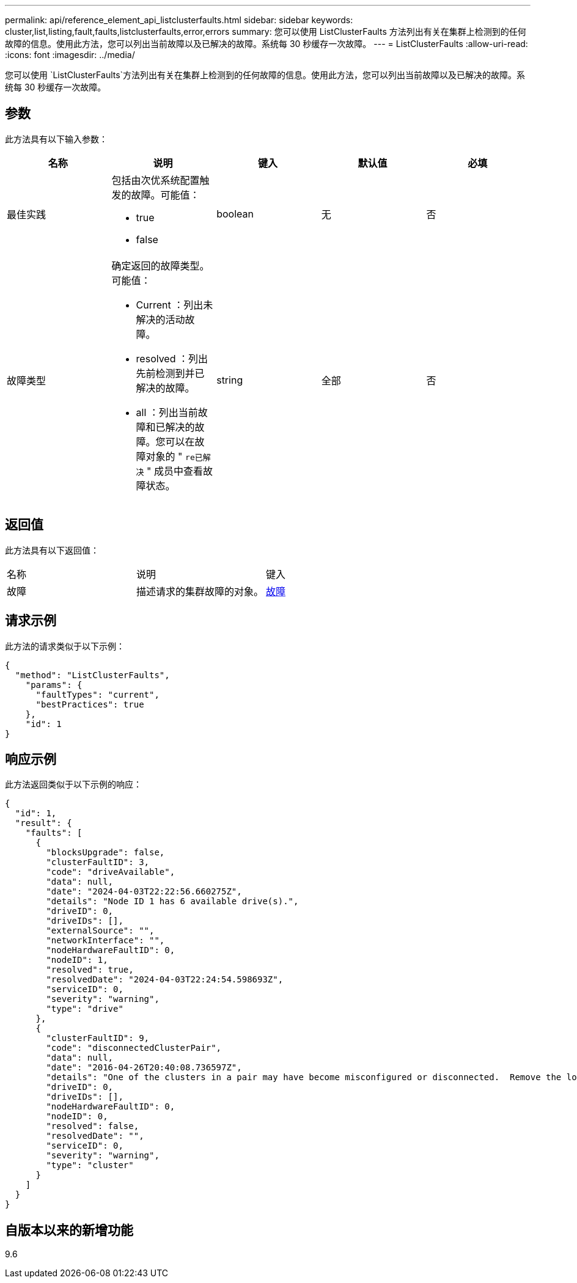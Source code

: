 ---
permalink: api/reference_element_api_listclusterfaults.html 
sidebar: sidebar 
keywords: cluster,list,listing,fault,faults,listclusterfaults,error,errors 
summary: 您可以使用 ListClusterFaults 方法列出有关在集群上检测到的任何故障的信息。使用此方法，您可以列出当前故障以及已解决的故障。系统每 30 秒缓存一次故障。 
---
= ListClusterFaults
:allow-uri-read: 
:icons: font
:imagesdir: ../media/


[role="lead"]
您可以使用 `ListClusterFaults`方法列出有关在集群上检测到的任何故障的信息。使用此方法，您可以列出当前故障以及已解决的故障。系统每 30 秒缓存一次故障。



== 参数

此方法具有以下输入参数：

|===
| 名称 | 说明 | 键入 | 默认值 | 必填 


 a| 
最佳实践
 a| 
包括由次优系统配置触发的故障。可能值：

* true
* false

 a| 
boolean
 a| 
无
 a| 
否



 a| 
故障类型
 a| 
确定返回的故障类型。可能值：

* Current ：列出未解决的活动故障。
* resolved ：列出先前检测到并已解决的故障。
* all ：列出当前故障和已解决的故障。您可以在故障对象的 " `re已解决` " 成员中查看故障状态。

 a| 
string
 a| 
全部
 a| 
否

|===


== 返回值

此方法具有以下返回值：

|===


| 名称 | 说明 | 键入 


 a| 
故障
 a| 
描述请求的集群故障的对象。
 a| 
xref:reference_element_api_fault.adoc[故障]

|===


== 请求示例

此方法的请求类似于以下示例：

[listing]
----
{
  "method": "ListClusterFaults",
    "params": {
      "faultTypes": "current",
      "bestPractices": true
    },
    "id": 1
}
----


== 响应示例

此方法返回类似于以下示例的响应：

[listing]
----
{
  "id": 1,
  "result": {
    "faults": [
      {
        "blocksUpgrade": false,
        "clusterFaultID": 3,
        "code": "driveAvailable",
        "data": null,
        "date": "2024-04-03T22:22:56.660275Z",
        "details": "Node ID 1 has 6 available drive(s).",
        "driveID": 0,
        "driveIDs": [],
        "externalSource": "",
        "networkInterface": "",
        "nodeHardwareFaultID": 0,
        "nodeID": 1,
        "resolved": true,
        "resolvedDate": "2024-04-03T22:24:54.598693Z",
        "serviceID": 0,
        "severity": "warning",
        "type": "drive"
      },
      {
        "clusterFaultID": 9,
        "code": "disconnectedClusterPair",
        "data": null,
        "date": "2016-04-26T20:40:08.736597Z",
        "details": "One of the clusters in a pair may have become misconfigured or disconnected.  Remove the local pairing and retry pairing the clusters. Disconnected Cluster Pairs: []. Misconfigured Cluster Pairs: [3]",
        "driveID": 0,
        "driveIDs": [],
        "nodeHardwareFaultID": 0,
        "nodeID": 0,
        "resolved": false,
        "resolvedDate": "",
        "serviceID": 0,
        "severity": "warning",
        "type": "cluster"
      }
    ]
  }
}
----


== 自版本以来的新增功能

9.6
